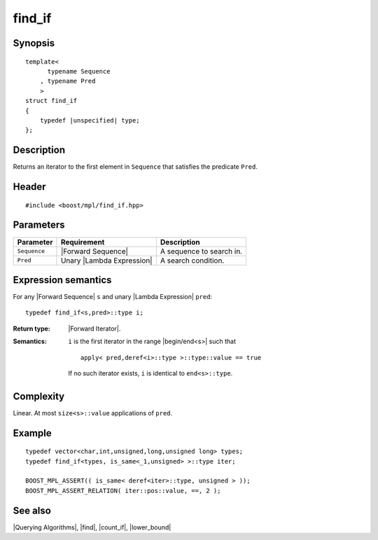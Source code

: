 .. Algorithms/Querying Algorithms//find_if |20

find_if
=======

Synopsis
--------

.. parsed-literal::
    
    template<
          typename Sequence
        , typename Pred
        >
    struct find_if
    {
        typedef |unspecified| type;
    };



Description
-----------

Returns an iterator to the first element in ``Sequence`` that satisfies 
the predicate ``Pred``.


Header
------

.. parsed-literal::
    
    #include <boost/mpl/find_if.hpp>



Parameters
----------

+---------------+-------------------------------+-----------------------------------+
| Parameter     | Requirement                   | Description                       |
+===============+===============================+===================================+
| ``Sequence``  | |Forward Sequence|            | A sequence to search in.          |
+---------------+-------------------------------+-----------------------------------+
| ``Pred``      | Unary |Lambda Expression|     | A search condition.               |
+---------------+-------------------------------+-----------------------------------+


Expression semantics
--------------------

For any |Forward Sequence| ``s`` and unary |Lambda Expression| ``pred``:


.. parsed-literal::

    typedef find_if<s,pred>::type i; 

:Return type:
    |Forward Iterator|.

:Semantics:
    ``i`` is the first iterator in the range |begin/end<s>| such that 

    .. parsed-literal::
        
        apply< pred,deref<i>::type >::type::value == true
        
    If no such iterator exists, ``i`` is identical to ``end<s>::type``.


Complexity
----------

Linear. At most ``size<s>::value`` applications of ``pred``. 


Example
-------

.. parsed-literal::
    
    typedef vector<char,int,unsigned,long,unsigned long> types;
    typedef find_if<types, is_same<_1,unsigned> >::type iter;

    BOOST_MPL_ASSERT(( is_same< deref<iter>::type, unsigned > ));
    BOOST_MPL_ASSERT_RELATION( iter::pos::value, ==, 2 );


See also
--------

|Querying Algorithms|, |find|, |count_if|, |lower_bound|
